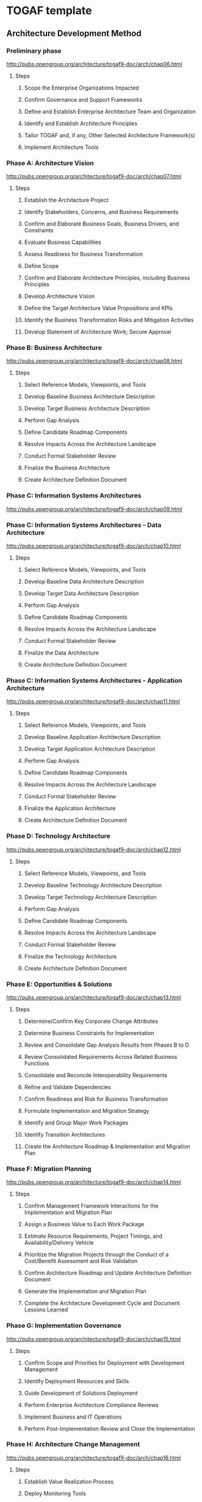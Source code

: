 * TOGAF template
** Architecture Development Method
*** Preliminary phase
http://pubs.opengroup.org/architecture/togaf9-doc/arch/chap06.html

**** Steps
***** Scope the Enterprise Organizations Impacted
***** Confirm Governance and Support Frameworks
***** Define and Establish Enterprise Architecture Team and Organization
***** Identify and Establish Architecture Principles
***** Tailor TOGAF and, if any, Other Selected Architecture Framework(s)
***** Implement Architecture Tools
*** Phase A: Architecture Vision
http://pubs.opengroup.org/architecture/togaf9-doc/arch/chap07.html

**** Steps
***** Establish the Architecture Project
***** Identify Stakeholders, Concerns, and Business Requirements
***** Confirm and Elaborate Business Goals, Business Drivers, and Constraints
***** Evaluate Business Capabilities
***** Assess Readiness for Business Transformation
***** Define Scope
***** Confirm and Elaborate Architecture Principles, including Business Principles
***** Develop Architecture Vision
***** Define the Target Architecture Value Propositions and KPIs
***** Identify the Business Transformation Risks and Mitigation Activities
***** Develop Statement of Architecture Work; Secure Approval

*** Phase B: Business Architecture
http://pubs.opengroup.org/architecture/togaf9-doc/arch/chap08.html

**** Steps
***** Select Reference Models, Viewpoints, and Tools
***** Develop Baseline Business Architecture Description
***** Develop Target Business Architecture Description
***** Perform Gap Analysis
***** Define Candidate Roadmap Components
***** Resolve Impacts Across the Architecture Landscape
***** Conduct Formal Stakeholder Review
***** Finalize the Business Architecture
***** Create Architecture Definition Document

*** Phase C: Information Systems Architectures
http://pubs.opengroup.org/architecture/togaf9-doc/arch/chap09.html

*** Phase C: Information Systems Architectures - Data Architecture
http://pubs.opengroup.org/architecture/togaf9-doc/arch/chap10.html

**** Steps
***** Select Reference Models, Viewpoints, and Tools
***** Develop Baseline Data Architecture Description
***** Develop Target Data Architecture Description
***** Perform Gap Analysis
***** Define Candidate Roadmap Components
***** Resolve Impacts Across the Architecture Landscape
***** Conduct Formal Stakeholder Review
***** Finalize the Data Architecture
***** Create Architecture Definition Document

*** Phase C: Information Systems Architectures - Application Architecture
http://pubs.opengroup.org/architecture/togaf9-doc/arch/chap11.html

**** Steps
***** Select Reference Models, Viewpoints, and Tools
***** Develop Baseline Application Architecture Description
***** Develop Target Application Architecture Description
***** Perform Gap Analysis
***** Define Candidate Roadmap Components
***** Resolve Impacts Across the Architecture Landscape
***** Conduct Formal Stakeholder Review
***** Finalize the Application Architecture
***** Create Architecture Definition Document


*** Phase D: Technology Architecture
http://pubs.opengroup.org/architecture/togaf9-doc/arch/chap12.html

**** Steps
***** Select Reference Models, Viewpoints, and Tools
***** Develop Baseline Technology Architecture Description
***** Develop Target Technology Architecture Description
***** Perform Gap Analysis
***** Define Candidate Roadmap Components
***** Resolve Impacts Across the Architecture Landscape
***** Conduct Formal Stakeholder Review
***** Finalize the Technology Architecture
***** Create Architecture Definition Document

*** Phase E: Opportunities & Solutions
http://pubs.opengroup.org/architecture/togaf9-doc/arch/chap13.html

**** Steps
***** Determine/Confirm Key Corporate Change Attributes
***** Determine Business Constraints for Implementation
***** Review and Consolidate Gap Analysis Results from Phases B to D
***** Review Consolidated Requirements Across Related Business Functions
***** Consolidate and Reconcile Interoperability Requirements
***** Refine and Validate Dependencies
***** Confirm Readiness and Risk for Business Transformation
***** Formulate Implementation and Migration Strategy
***** Identify and Group Major Work Packages
***** Identify Transition Architectures
***** Create the Architecture Roadmap & Implementation and Migration Plan


*** Phase F: Migration Planning
http://pubs.opengroup.org/architecture/togaf9-doc/arch/chap14.html

**** Steps
***** Confirm Management Framework Interactions for the Implementation and Migration Plan
***** Assign a Business Value to Each Work Package
***** Estimate Resource Requirements, Project Timings, and Availability/Delivery Vehicle
***** Prioritize the Migration Projects through the Conduct of a Cost/Benefit Assessment and Risk Validation
***** Confirm Architecture Roadmap and Update Architecture Definition Document
***** Generate the Implementation and Migration Plan
***** Complete the Architecture Development Cycle and Document Lessons Learned

*** Phase G: Implementation Governance
http://pubs.opengroup.org/architecture/togaf9-doc/arch/chap15.html

**** Steps
***** Confirm Scope and Priorities for Deployment with Development Management
***** Identify Deployment Resources and Skills
***** Guide Development of Solutions Deployment
***** Perform Enterprise Architecture Compliance Reviews
***** Implement Business and IT Operations
***** Perform Post-Implementation Review and Close the Implementation

*** Phase H: Architecture Change Management
http://pubs.opengroup.org/architecture/togaf9-doc/arch/chap16.html

**** Steps
***** Establish Value Realization Process
***** Deploy Monitoring Tools
***** Manage Risks
***** Provide Analysis for Architecture Change Management
***** Develop Change Requirements to Meet Performance Targets
***** Manage Governance Process
***** Activate the Process to Implement Change

*** ADM Architecture Requirements Management
http://pubs.opengroup.org/architecture/togaf9-doc/arch/chap17.html

